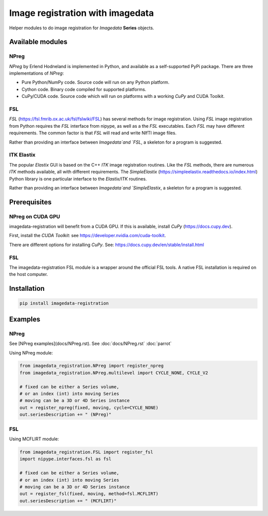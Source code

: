 #################################
Image registration with imagedata
#################################

|Docs Badge| |buildstatus|  |coverage| |pypi|


Helper modules to do
image registration for `Imagedata` **Series** objects.

Available modules
#################

NPreg
-----

`NPreg` by Erlend Hodneland is implemented in Python,
and available as a self-supported PyPi package.
There are three implementations of `NPreg`:

* Pure Python/NumPy code. Source code will run on any Python platform.
* Cython code. Binary code compiled for supported platforms.
* CuPy/CUDA code. Source code which will run on platforms with a working `CuPy` and CUDA Toolkit.

FSL
---

`FSL`
(https://fsl.fmrib.ox.ac.uk/fsl/fslwiki/FSL)
has several methods for image registration.
Using `FSL` image registration from Python requires the `FSL` interface from
nipype, as well as a the `FSL` executables.
Each `FSL` may have different requirements.
The common factor is that `FSL` will read and write NIfTI image files.

Rather than providing an interface between `Imagedata`and `FSL`,
a skeleton for a program is suggested.

ITK Elastix
-----------

The popular `Elastix` GUI is based on the C++ `ITK` image registration routines.
Like the `FSL` methods, there are numerous `ITK` methods available, all with
different requirements.
The `SimpleElastix`
(https://simpleelastix.readthedocs.io/index.html)
Python library is one particular interface to the `Elastix/ITK` routines.

Rather than providing an interface between `Imagedata`and `SimpleElastix`,
a skeleton for a program is suggested.

Prerequisites
#############

NPreg on CUDA GPU
-----------------

imagedata-registration will benefit from a CUDA GPU. If this is available,
install `CuPy` (https://docs.cupy.dev).

First, install the `CUDA Toolkit`: see https://developer.nvidia.com/cuda-toolkit.

There are different options for installing `CuPy`. See:
https://docs.cupy.dev/en/stable/install.html

FSL
---

The imagedata-registration FSL module is a wrapper around the official FSL tools.
A native FSL installation is required on the host computer.

Installation
############

.. code-block::

    pip install imagedata-registration

Examples
########

NPreg
-----

See [NPreg examples](docs/NPreg.rst).
See
:doc:`docs/NPreg.rst`
:doc:`parrot`

Using NPreg module:


.. code-block:: python

    from imagedata_registration.NPreg import register_npreg
    from imagedata_registration.NPreg.multilevel import CYCLE_NONE, CYCLE_V2

    # fixed can be either a Series volume,
    # or an index (int) into moving Series
    # moving can be a 3D or 4D Series instance
    out = register_npreg(fixed, moving, cycle=CYCLE_NONE)
    out.seriesDescription += " (NPreg)"

FSL
---

Using MCFLIRT module:

.. code-block:: python

    from imagedata_registration.FSL import register_fsl
    import nipype.interfaces.fsl as fsl

    # fixed can be either a Series volume,
    # or an index (int) into moving Series
    # moving can be a 3D or 4D Series instance
    out = register_fsl(fixed, moving, method=fsl.MCFLIRT)
    out.seriesDescription += " (MCFLIRT)"


.. |Docs Badge| image:: https://readthedocs.org/projects/imagedata_registration/badge/
    :alt: Documentation Status
    :scale: 100%
    :target: https://imagedata_registration.readthedocs.io

.. |buildstatus| image:: https://github.com/erling6232/imagedata_registration/actions/workflows/build_wheels.yml/badge.svg
    :target: https://github.com/erling6232/imagedata_registration/actions?query=branch%3Amain
    :alt: Build Status

.. _buildstatus: https://github.com/erling6232/imagedata_registration/actions

.. |coverage| image:: https://codecov.io/gh/erling6232/imagedata_registration/branch/main/graph/badge.svg?token=1OPGNXJ8Z3
    :alt: Coverage
    :target: https://codecov.io/gh/erling6232/imagedata_registration

.. |pypi| image:: https://img.shields.io/pypi/v/imagedata-registration.svg
    :target: https://pypi.python.org/pypi/imagedata-registration
    :alt: PyPI Version

